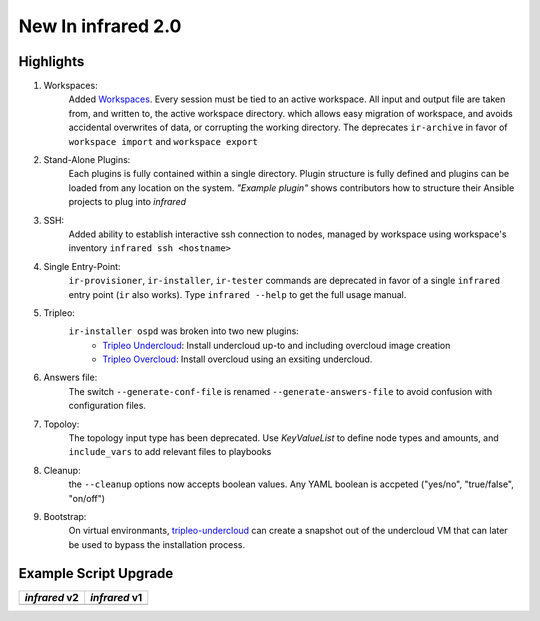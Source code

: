 New In infrared 2.0
===================

Highlights
----------

#. Workspaces:
    Added `Workspaces <workspace.html>`_. Every session must be tied to an active workspace.
    All input and output file are taken from, and written to, the active workspace directory.
    which allows easy migration of workspace, and avoids accidental overwrites of data,
    or corrupting the working directory.
    The deprecates ``ir-archive`` in favor of ``workspace import`` and ``workspace export``
#. Stand-Alone Plugins:
    Each plugins is fully contained within a single directory.
    Plugin structure is fully defined and plugins can be loaded from any location on the system.
    `"Example plugin"` shows contributors how to structure their Ansible projects to plug into `infrared`
#. SSH:
    Added ability to establish interactive ssh connection to nodes, managed by workspace
    using workspace's inventory
    ``infrared ssh <hostname>``
#. Single Entry-Point:
    ``ir-provisioner``, ``ir-installer``, ``ir-tester``
    commands are deprecated in favor of a single ``infrared`` entry point (``ir`` also works).
    Type ``infrared --help`` to get the full usage manual.
#. Tripleo:
    ``ir-installer ospd`` was broken into two new plugins:
      * `Tripleo Undercloud <tripleo-undercloud.html>`_:
        Install undercloud up-to and including overcloud image creation
      * `Tripleo Overcloud <tripleo-overcloud.html>`_:
        Install overcloud using an exsiting undercloud.
#. Answers file:
    The switch ``--generate-conf-file`` is renamed ``--generate-answers-file`` to avoid confusion
    with configuration files.
#. Topoloy:
    The topology input type has been deprecated. Use `KeyValueList` to define node types and amounts, and ``include_vars``
    to add relevant files to playbooks
#. Cleanup:
    the ``--cleanup`` options now accepts boolean values. Any YAML boolean is accpeted
    ("yes/no", "true/false", "on/off")
#. Bootstrap:
    On virtual environmants, `tripleo-undercloud <tripleo-undercloud.html>`_ can create a snapshot
    out of the undercloud VM that can later be used to bypass the installation process.

.. OVB

Example Script Upgrade
----------------------

.. list-table::
   :header-rows: 1

   * - `infrared` v2
     - `infrared` v1
   * - .. literalinclude:: v2_syntax.sh
          :language: bash
     - .. literalinclude:: v1_syntax.sh
          :language: bash
